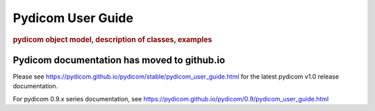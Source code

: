 .. _pydicom_user_guide:

==================
Pydicom User Guide
==================

.. rubric:: pydicom object model, description of classes, examples

Pydicom documentation has moved to github.io	
--------------------------------------------
Please see
`<https://pydicom.github.io/pydicom/stable/pydicom_user_guide.html>`_
for the latest pydicom v1.0 release documentation.

For pydicom 0.9.x series documentation, see
`<https://pydicom.github.io/pydicom/0.9/pydicom_user_guide.html>`_